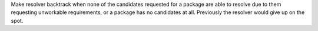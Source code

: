 Make resolver backtrack when none of the candidates requested for a package
are able to resolve due to them requesting unworkable requirements, or a
package has no candidates at all. Previously the resolver would give up on the
spot.
